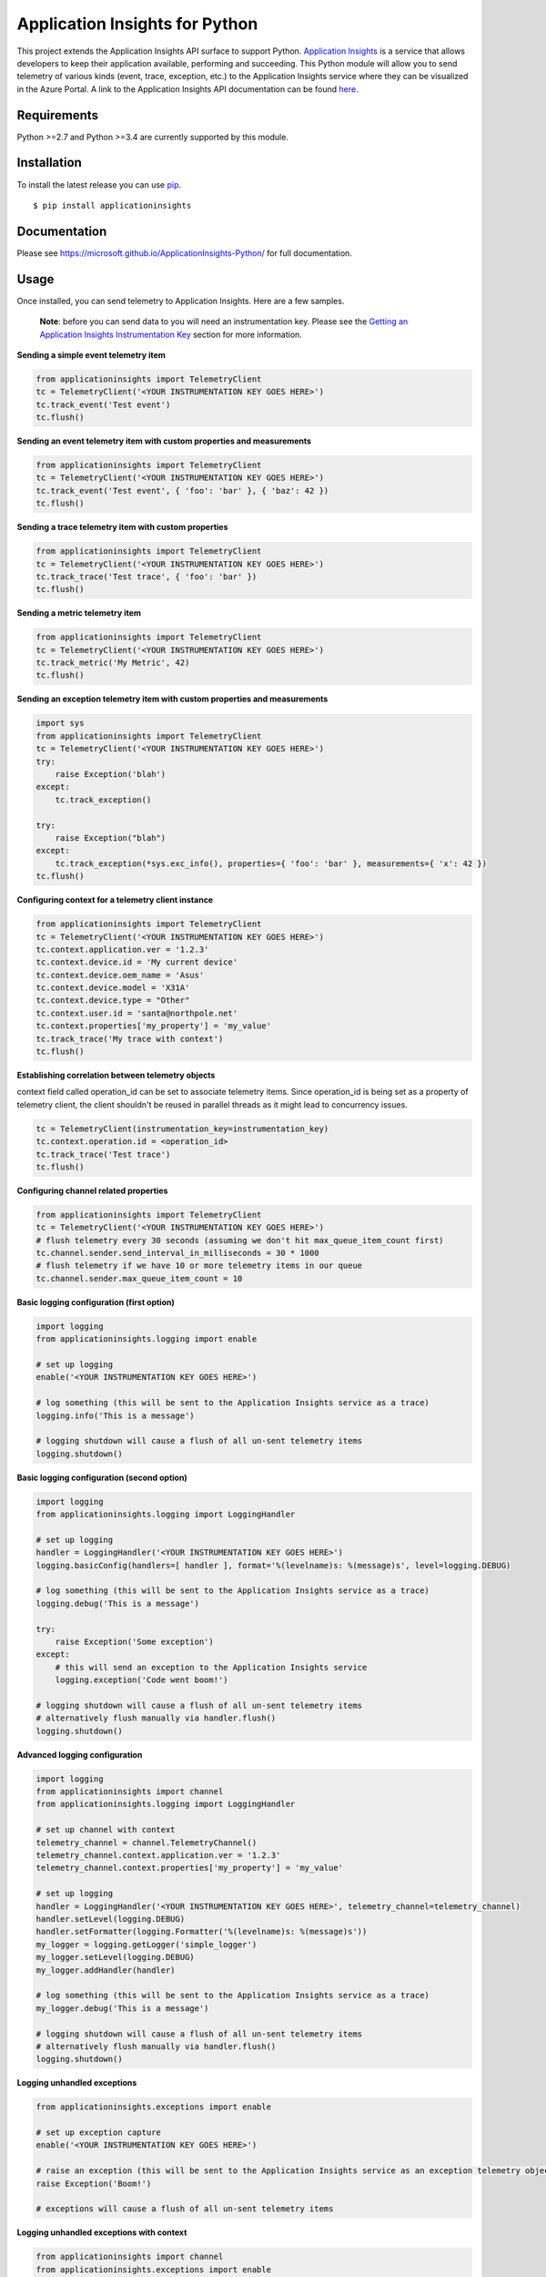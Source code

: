 Application Insights for Python
===============================

.. image:: https://travis-ci.org/Microsoft/ApplicationInsights-Python.svg?branch=master
    :target: https://travis-ci.org/Microsoft/ApplicationInsights-Python

.. image:: https://badge.fury.io/py/applicationinsights.svg
    :target: http://badge.fury.io/py/applicationinsights


This project extends the Application Insights API surface to support Python. `Application Insights <http://azure.microsoft.com/services/application-insights/>`_ is a service that allows developers to keep their application available, performing and succeeding. This Python module will allow you to send telemetry of various kinds (event, trace, exception, etc.) to the Application Insights service where they can be visualized in the Azure Portal. A link to the Application Insights API documentation can be found `here <https://microsoft.github.io/ApplicationInsights-Python/>`_.

Requirements
------------

Python >=2.7 and Python >=3.4 are currently supported by this module.

Installation
------------

To install the latest release you can use `pip <http://www.pip-installer.org/>`_.

::

    $ pip install applicationinsights

Documentation
-------------

Please see https://microsoft.github.io/ApplicationInsights-Python/ for full documentation.

Usage
-----

Once installed, you can send telemetry to Application Insights. Here are a few samples.

    **Note**: before you can send data to you will need an instrumentation key. Please see the `Getting an Application Insights Instrumentation Key <https://github.com/Microsoft/AppInsights-Home/wiki#getting-an-application-insights-instrumentation-key>`_ section for more information.

**Sending a simple event telemetry item**

.. code:: python

    from applicationinsights import TelemetryClient
    tc = TelemetryClient('<YOUR INSTRUMENTATION KEY GOES HERE>')
    tc.track_event('Test event')
    tc.flush()

**Sending an event telemetry item with custom properties and measurements**

.. code:: python

    from applicationinsights import TelemetryClient
    tc = TelemetryClient('<YOUR INSTRUMENTATION KEY GOES HERE>')
    tc.track_event('Test event', { 'foo': 'bar' }, { 'baz': 42 })
    tc.flush()

**Sending a trace telemetry item with custom properties**

.. code:: python

    from applicationinsights import TelemetryClient
    tc = TelemetryClient('<YOUR INSTRUMENTATION KEY GOES HERE>')
    tc.track_trace('Test trace', { 'foo': 'bar' })
    tc.flush()

**Sending a metric telemetry item**

.. code:: python

    from applicationinsights import TelemetryClient
    tc = TelemetryClient('<YOUR INSTRUMENTATION KEY GOES HERE>')
    tc.track_metric('My Metric', 42)
    tc.flush()

**Sending an exception telemetry item with custom properties and measurements**

.. code:: python

    import sys
    from applicationinsights import TelemetryClient
    tc = TelemetryClient('<YOUR INSTRUMENTATION KEY GOES HERE>')
    try:
        raise Exception('blah')
    except:
        tc.track_exception()

    try:
        raise Exception("blah")
    except:
        tc.track_exception(*sys.exc_info(), properties={ 'foo': 'bar' }, measurements={ 'x': 42 })
    tc.flush()

**Configuring context for a telemetry client instance**

.. code:: python

    from applicationinsights import TelemetryClient
    tc = TelemetryClient('<YOUR INSTRUMENTATION KEY GOES HERE>')
    tc.context.application.ver = '1.2.3'
    tc.context.device.id = 'My current device'
    tc.context.device.oem_name = 'Asus'
    tc.context.device.model = 'X31A'
    tc.context.device.type = "Other"
    tc.context.user.id = 'santa@northpole.net'
    tc.context.properties['my_property'] = 'my_value'
    tc.track_trace('My trace with context')
    tc.flush()

**Establishing correlation between telemetry objects**

context field called operation_id can be set to associate telemetry items.
Since operation_id is being set as a property of telemetry client, the client shouldn't be reused in parallel threads as it might lead to concurrency issues.

.. code:: python
	
	tc = TelemetryClient(instrumentation_key=instrumentation_key)
	tc.context.operation.id = <operation_id>
	tc.track_trace('Test trace')
	tc.flush()

**Configuring channel related properties**

.. code:: python

    from applicationinsights import TelemetryClient
    tc = TelemetryClient('<YOUR INSTRUMENTATION KEY GOES HERE>')
    # flush telemetry every 30 seconds (assuming we don't hit max_queue_item_count first)
    tc.channel.sender.send_interval_in_milliseconds = 30 * 1000
    # flush telemetry if we have 10 or more telemetry items in our queue
    tc.channel.sender.max_queue_item_count = 10

**Basic logging configuration (first option)**

.. code:: python

    import logging
    from applicationinsights.logging import enable

    # set up logging
    enable('<YOUR INSTRUMENTATION KEY GOES HERE>')

    # log something (this will be sent to the Application Insights service as a trace)
    logging.info('This is a message')

    # logging shutdown will cause a flush of all un-sent telemetry items
    logging.shutdown()

**Basic logging configuration (second option)**

.. code:: python

    import logging
    from applicationinsights.logging import LoggingHandler

    # set up logging
    handler = LoggingHandler('<YOUR INSTRUMENTATION KEY GOES HERE>')
    logging.basicConfig(handlers=[ handler ], format='%(levelname)s: %(message)s', level=logging.DEBUG)

    # log something (this will be sent to the Application Insights service as a trace)
    logging.debug('This is a message')

    try:
        raise Exception('Some exception')
    except:
        # this will send an exception to the Application Insights service
        logging.exception('Code went boom!')

    # logging shutdown will cause a flush of all un-sent telemetry items
    # alternatively flush manually via handler.flush()
    logging.shutdown()

**Advanced logging configuration**

.. code:: python

    import logging
    from applicationinsights import channel
    from applicationinsights.logging import LoggingHandler

    # set up channel with context
    telemetry_channel = channel.TelemetryChannel()
    telemetry_channel.context.application.ver = '1.2.3'
    telemetry_channel.context.properties['my_property'] = 'my_value'

    # set up logging
    handler = LoggingHandler('<YOUR INSTRUMENTATION KEY GOES HERE>', telemetry_channel=telemetry_channel)
    handler.setLevel(logging.DEBUG)
    handler.setFormatter(logging.Formatter('%(levelname)s: %(message)s'))
    my_logger = logging.getLogger('simple_logger')
    my_logger.setLevel(logging.DEBUG)
    my_logger.addHandler(handler)

    # log something (this will be sent to the Application Insights service as a trace)
    my_logger.debug('This is a message')

    # logging shutdown will cause a flush of all un-sent telemetry items
    # alternatively flush manually via handler.flush()
    logging.shutdown()

**Logging unhandled exceptions**

.. code:: python

    from applicationinsights.exceptions import enable

    # set up exception capture
    enable('<YOUR INSTRUMENTATION KEY GOES HERE>')

    # raise an exception (this will be sent to the Application Insights service as an exception telemetry object)
    raise Exception('Boom!')

    # exceptions will cause a flush of all un-sent telemetry items

**Logging unhandled exceptions with context**

.. code:: python

    from applicationinsights import channel
    from applicationinsights.exceptions import enable

    # set up channel with context
    telemetry_channel = channel.TelemetryChannel()
    telemetry_channel.context.application.ver = '1.2.3'
    telemetry_channel.context.properties['my_property'] = 'my_value'

    # set up exception capture
    enable('<YOUR INSTRUMENTATION KEY GOES HERE>', telemetry_channel=telemetry_channel)

    # raise an exception (this will be sent to the Application Insights service as an exception telemetry object)
    raise Exception('Boom!')

    # exceptions will cause a flush of all un-sent telemetry items

**Integrating with Flask**

.. code:: python

    from flask import Flask
    from applicationinsights.flask.ext import AppInsights
    
    # instantiate the Flask application
    app = Flask(__name__)
    app.config['APPINSIGHTS_INSTRUMENTATIONKEY'] = '<YOUR INSTRUMENTATION KEY GOES HERE>'

    # log requests, traces and exceptions to the Application Insights service
    appinsights = AppInsights(app)

    # define a simple route
    @app.route('/')
    def hello_world():
        # the following message will be sent to the Flask log as well as Application Insights
        app.logger.info('Hello World route was called')

        return 'Hello World!'

    # run the application
    if __name__ == '__main__':
        app.run()

**Integrating with Django**

Place the following in your `settings.py` file:

.. code:: python

    # If on Django < 1.10
    MIDDLEWARE_CLASSES = [
        # ... or whatever is below for you ...
        'django.middleware.security.SecurityMiddleware',
        'django.contrib.sessions.middleware.SessionMiddleware',
        'django.middleware.common.CommonMiddleware',
        'django.middleware.csrf.CsrfViewMiddleware',
        'django.contrib.auth.middleware.AuthenticationMiddleware',
        'django.contrib.auth.middleware.SessionAuthenticationMiddleware',
        'django.contrib.messages.middleware.MessageMiddleware',
        'django.middleware.clickjacking.XFrameOptionsMiddleware',
        # ... or whatever is above for you ...
        'applicationinsights.django.ApplicationInsightsMiddleware',   # Add this middleware to the end
    ]

    # If on Django >= 1.10
    MIDDLEWARE = [
        # ... or whatever is below for you ...
        'django.middleware.security.SecurityMiddleware',
        'django.contrib.sessions.middleware.SessionMiddleware',
        'django.middleware.common.CommonMiddleware',
        'django.middleware.csrf.CsrfViewMiddleware',
        'django.contrib.auth.middleware.AuthenticationMiddleware',
        'django.contrib.messages.middleware.MessageMiddleware',
        'django.middleware.clickjacking.XFrameOptionsMiddleware',
        # ... or whatever is above for you ...
        'applicationinsights.django.ApplicationInsightsMiddleware',   # Add this middleware to the end
    ]

    APPLICATION_INSIGHTS = {
        # (required) Your Application Insights instrumentation key
        'ikey': "00000000-0000-0000-0000-000000000000",
        
        # (optional) By default, request names are logged as the request method
        # and relative path of the URL.  To log the fully-qualified view names
        # instead, set this to True.  Defaults to False.
        'use_view_name': True,
        
        # (optional) To log arguments passed into the views as custom properties,
        # set this to True.  Defaults to False.
        'record_view_arguments': True,
        
        # (optional) Exceptions are logged by default, to disable, set this to False.
        'log_exceptions': False,
        
        # (optional) Events are submitted to Application Insights asynchronously.
        # send_interval specifies how often the queue is checked for items to submit.
        # send_time specifies how long the sender waits for new input before recycling
        # the background thread.
        'send_interval': 1.0, # Check every second
        'send_time': 3.0, # Wait up to 3 seconds for an event
        
        # (optional, uncommon) If you must send to an endpoint other than the
        # default endpoint, specify it here:
        'endpoint': "https://dc.services.visualstudio.com/v2/track",
    }

This will log all requests and exceptions to the instrumentation key
specified in the `APPLICATION_INSIGHTS` setting.  In addition, an
`appinsights` property will be placed on each incoming `request` object in
your views.  This will have the following properties:

* `client`: This is an instance of the `applicationinsights.TelemetryClient`
  type, which will submit telemetry to the same instrumentation key, and
  will parent each telemetry item to the current request.
* `request`: This is the `applicationinsights.channel.contracts.RequestData`
  instance for the current request.  You can modify properties on this
  object during the handling of the current request.  It will be submitted
  when the request has finished.
* `context`: This is the `applicationinsights.channel.TelemetryContext`
  object for the current ApplicationInsights sender.

You can also hook up logging to Django.  For example, to log all builtin
Django warnings and errors, use the following logging configuration in
`settings.py`:

.. code:: python

    LOGGING = {
        'version': 1,
        'disable_existing_loggers': False,
        'handlers': {
            # The application insights handler is here
            'appinsights': {
                'class': 'applicationinsights.django.LoggingHandler',
                'level': 'WARNING'
            }
        },
        'loggers': {
            'django': {
                'handlers': ['appinsights'],
                'level': 'WARNING',
                'propagate': True,
            }
        }
    }

See Django's `logging documentation <https://docs.djangoproject.com/en/1.11/topics/logging/>`_
for more information.

**Integrating with other web frameworks**

For any other Python web framework that is `WSGI compliant <https://www.python.org/dev/peps/pep-0333/>`_,
the `WSGIApplication <https://github.com/Microsoft/ApplicationInsights-Python/blob/master/applicationinsights/requests/WSGIApplication.py>`_
can be used as a middleware to log requests to Application Insights.

Add common properties to WSGIApplication request events by passing in a dictionary to the WSGIApplication constructor:

.. code:: python

    from wsgiref.simple_server import make_server
    from pyramid.config import Configurator
    from pyramid.response import Response
    from applicationinsights.requests import WSGIApplication

    # define a simple pyramid route
    def hello_world(request):
        return Response('Hello World!')

    # construct dictionary which contains properties to be included with every request event
    common_properties = {
        "service": "hello_world_flask_app",
        "environment": "production"
    }

    if __name__ == '__main__':
        # create a simple pyramid app
        with Configurator() as config:
            config.add_route('hello', '/')
            config.add_view(hello_world, route_name='hello')
            app = config.make_wsgi_app()

            # wrap the app in the application insights request logging middleware
            app = WSGIApplication('<YOUR INSTRUMENTATION KEY GOES HERE>', app, common_properties=common_properties)

        # run the app
        server = make_server('0.0.0.0', 6543, app)
        server.serve_forever()
